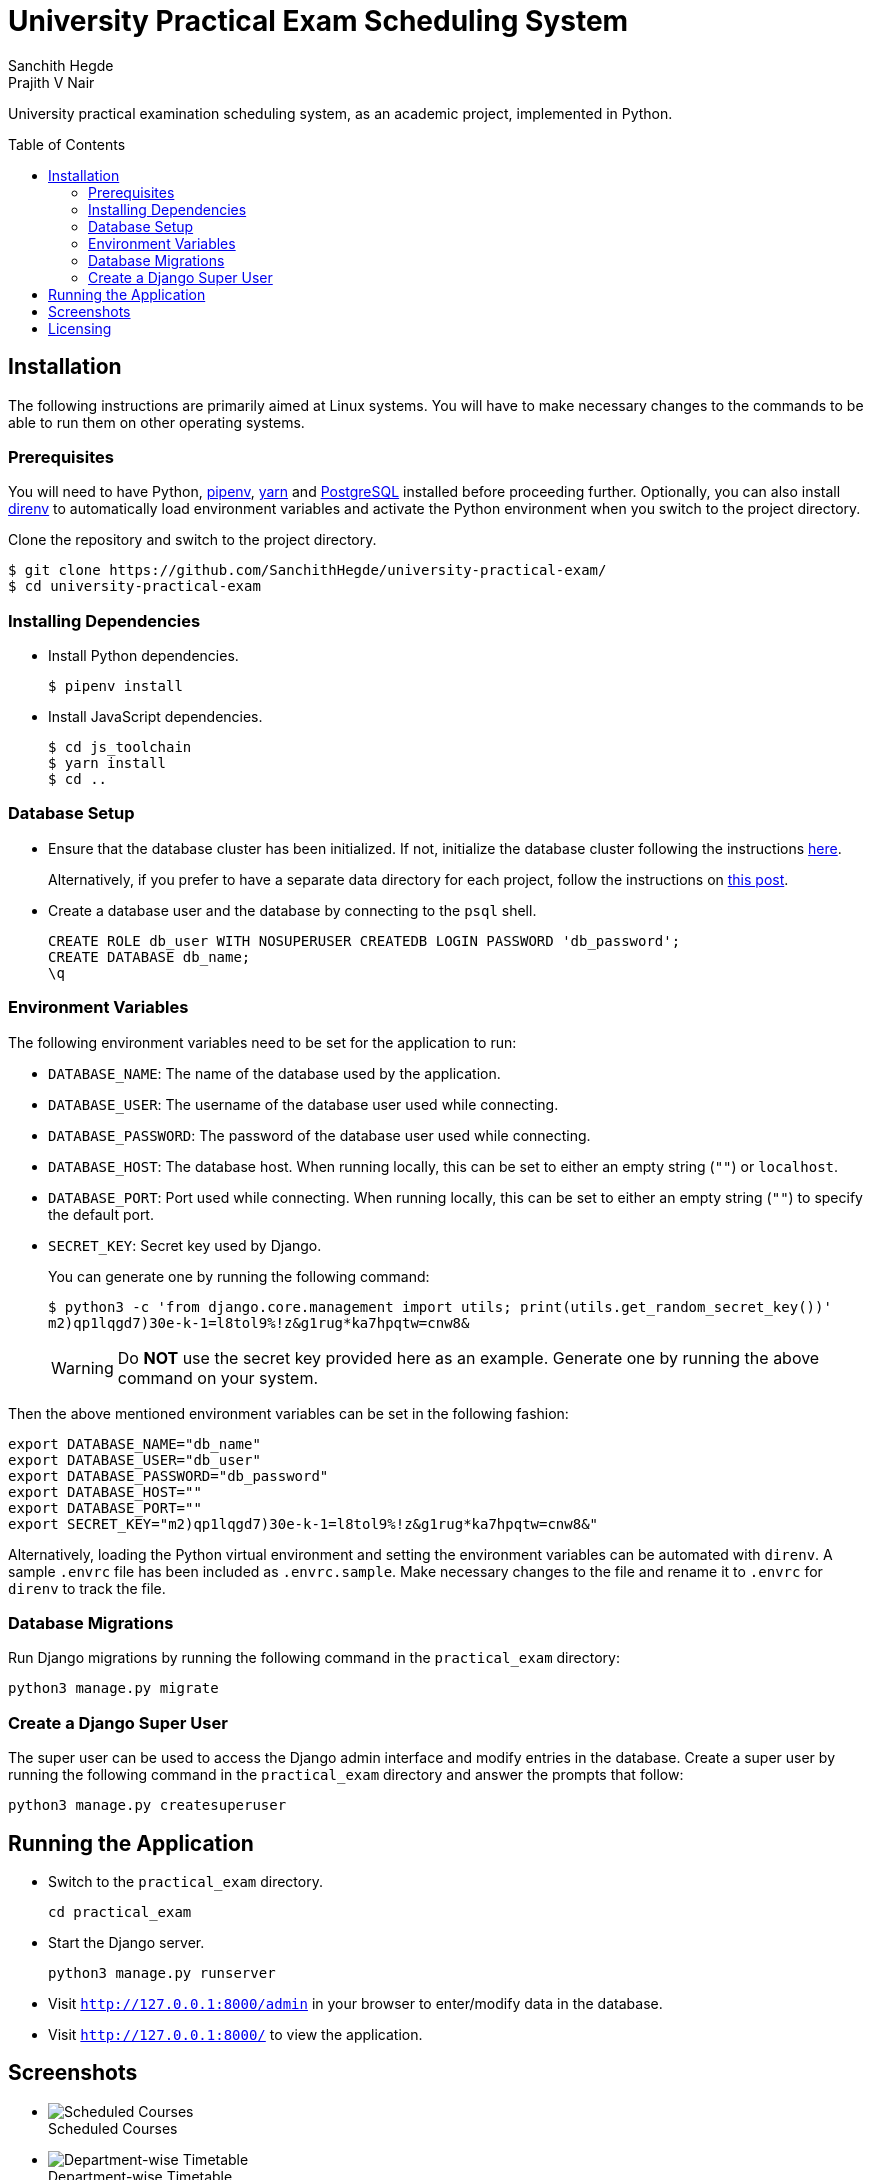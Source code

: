 = University Practical Exam Scheduling System
Sanchith Hegde; Prajith V Nair
:toc: preamble
:figure-caption!:

University practical examination scheduling system, as an academic project, implemented in Python.

== Installation

The following instructions are primarily aimed at Linux systems.
You will have to make necessary changes to the commands to be able to run them on other operating systems.

=== Prerequisites

You will need to have Python, https://pipenv.pypa.io/en/latest/install/#installing-pipenv[pipenv], https://yarnpkg.com/getting-started/install[yarn] and https://www.postgresql.org/download/[PostgreSQL] installed before proceeding further.
Optionally, you can also install https://direnv.net/docs/installation.html[direnv] to automatically load environment variables and activate the Python environment when you switch to the project directory.

Clone the repository and switch to the project directory.

[source, shell]
--
$ git clone https://github.com/SanchithHegde/university-practical-exam/
$ cd university-practical-exam
--

=== Installing Dependencies

* Install Python dependencies.
+
[source, shell]
--
$ pipenv install
--

* Install JavaScript dependencies.
+
[source, shell]
--
$ cd js_toolchain
$ yarn install
$ cd ..
--

=== Database Setup

* Ensure that the database cluster has been initialized.
If not, initialize the database cluster following the instructions https://www.postgresql.org/docs/current/creating-cluster.html[here].
+
Alternatively, if you prefer to have a separate data directory for each project, follow the instructions on https://jamey.thesharps.us/2019/05/29/per-project-postgres[this post].

* Create a database user and the database by connecting to the `psql` shell.
+
[source, sql]
--
CREATE ROLE db_user WITH NOSUPERUSER CREATEDB LOGIN PASSWORD 'db_password';
CREATE DATABASE db_name;
\q
--

=== Environment Variables

The following environment variables need to be set for the application to run:

* `DATABASE_NAME`: The name of the database used by the application.
* `DATABASE_USER`: The username of the database user used while connecting.
* `DATABASE_PASSWORD`: The password of the database user used while connecting.
* `DATABASE_HOST`: The database host. When running locally, this can be set to either an empty string (`""`) or `localhost`.
* `DATABASE_PORT`: Port used while connecting. When running locally, this can be set to either an empty string (`""`) to specify the default port.
* `SECRET_KEY`: Secret key used by Django.
+
You can generate one by running the following command:
+
[source, shell]
--
$ python3 -c 'from django.core.management import utils; print(utils.get_random_secret_key())'
m2)qp1lqgd7)30e-k-1=l8tol9%!z&g1rug*ka7hpqtw=cnw8&
--
+
[WARNING]
====
Do **NOT** use the secret key provided here as an example.
Generate one by running the above command on your system.
====

Then the above mentioned environment variables can be set in the following fashion:

[source, shell]
--
export DATABASE_NAME="db_name"
export DATABASE_USER="db_user"
export DATABASE_PASSWORD="db_password"
export DATABASE_HOST=""
export DATABASE_PORT=""
export SECRET_KEY="m2)qp1lqgd7)30e-k-1=l8tol9%!z&g1rug*ka7hpqtw=cnw8&"
--

Alternatively, loading the Python virtual environment and setting the environment variables can be automated with `direnv`.
A sample `.envrc` file has been included as `.envrc.sample`.
Make necessary changes to the file and rename it to `.envrc` for `direnv` to track the file.

=== Database Migrations

Run Django migrations by running the following command in the `practical_exam` directory:

[source, shell]
--
python3 manage.py migrate
--

=== Create a Django Super User

The super user can be used to access the Django admin interface and modify entries in the database.
Create a super user by running the following command in the `practical_exam` directory and answer the prompts that follow:

[source, shell]
--
python3 manage.py createsuperuser
--

== Running the Application

* Switch to the `practical_exam` directory.
+
[source, shell]
--
cd practical_exam
--

* Start the Django server.
+
[source, shell]
--
python3 manage.py runserver
--

* Visit `http://127.0.0.1:8000/admin` in your browser to enter/modify data in the database.
* Visit `http://127.0.0.1:8000/` to view the application.

== Screenshots

* ++++++
+
.Scheduled Courses
image::./img/scheduled_courses.png[Scheduled Courses]

* ++++++
+
.Department-wise Timetable
image::./img/view_department.png[Department-wise Timetable]

* ++++++
+
.Semester-wise Timetable
image::./img/view_semester.png[Semester-wise Timetable]

* ++++++
+
.Teacher-wise Timetable
image::./img/view_teacher.png[Teacher-wise Timetable]

* ++++++
+
.Seating Arrangement
image::./img/view_seating.png[Seating Arrangement]

== Licensing

Dual licensed under Apache 2.0 or MIT at your option.
